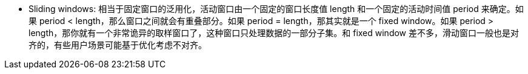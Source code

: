 * Sliding windows: 相当于固定窗口的泛用化，活动窗口由一个固定的窗口长度值 length 和一个固定的活动时间值 period 来确定。如果 period < length，那么窗口之间就会有重叠部分。如果 period = length，那其实就是一个 fixed window。如果 period > length，那你就有一个非常诡异的取样窗口了，这种窗口只处理数据的一部分子集。和 fixed window 差不多，滑动窗口一般也是对齐的，有些用户场景可能基于优化考虑不对齐。